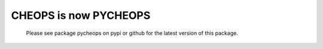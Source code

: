 CHEOPS is now PYCHEOPS 
======================

 Please see package pycheops on pypi or github for the latest version of this
 package.


